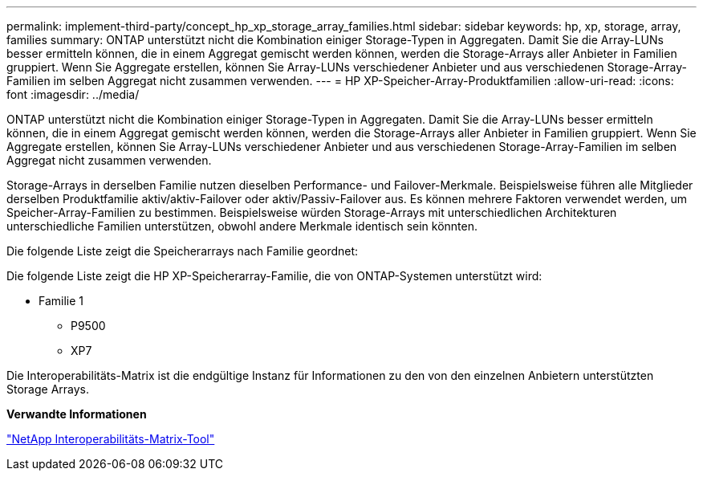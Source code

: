 ---
permalink: implement-third-party/concept_hp_xp_storage_array_families.html 
sidebar: sidebar 
keywords: hp, xp, storage, array, families 
summary: ONTAP unterstützt nicht die Kombination einiger Storage-Typen in Aggregaten. Damit Sie die Array-LUNs besser ermitteln können, die in einem Aggregat gemischt werden können, werden die Storage-Arrays aller Anbieter in Familien gruppiert. Wenn Sie Aggregate erstellen, können Sie Array-LUNs verschiedener Anbieter und aus verschiedenen Storage-Array-Familien im selben Aggregat nicht zusammen verwenden. 
---
= HP XP-Speicher-Array-Produktfamilien
:allow-uri-read: 
:icons: font
:imagesdir: ../media/


[role="lead"]
ONTAP unterstützt nicht die Kombination einiger Storage-Typen in Aggregaten. Damit Sie die Array-LUNs besser ermitteln können, die in einem Aggregat gemischt werden können, werden die Storage-Arrays aller Anbieter in Familien gruppiert. Wenn Sie Aggregate erstellen, können Sie Array-LUNs verschiedener Anbieter und aus verschiedenen Storage-Array-Familien im selben Aggregat nicht zusammen verwenden.

Storage-Arrays in derselben Familie nutzen dieselben Performance- und Failover-Merkmale. Beispielsweise führen alle Mitglieder derselben Produktfamilie aktiv/aktiv-Failover oder aktiv/Passiv-Failover aus. Es können mehrere Faktoren verwendet werden, um Speicher-Array-Familien zu bestimmen. Beispielsweise würden Storage-Arrays mit unterschiedlichen Architekturen unterschiedliche Familien unterstützen, obwohl andere Merkmale identisch sein könnten.

Die folgende Liste zeigt die Speicherarrays nach Familie geordnet:

Die folgende Liste zeigt die HP XP-Speicherarray-Familie, die von ONTAP-Systemen unterstützt wird:

* Familie 1
+
** P9500
** XP7




Die Interoperabilitäts-Matrix ist die endgültige Instanz für Informationen zu den von den einzelnen Anbietern unterstützten Storage Arrays.

*Verwandte Informationen*

https://mysupport.netapp.com/matrix["NetApp Interoperabilitäts-Matrix-Tool"]
